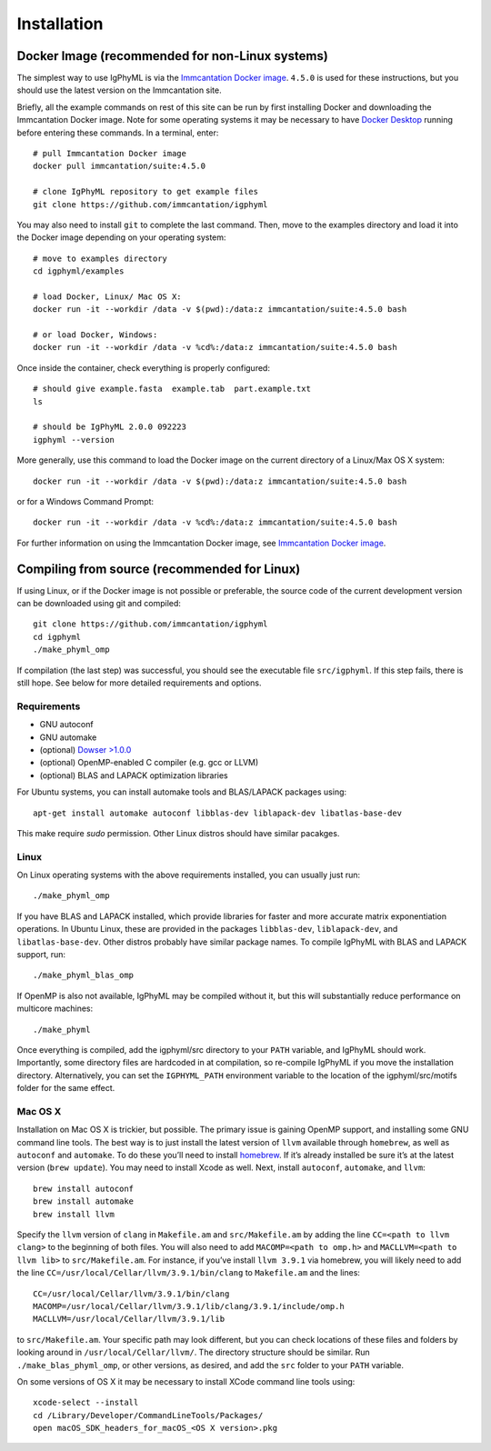 
.. _install:

Installation
================================================================================

.. _docker-image: 

Docker Image (recommended for non-Linux systems)
--------------------------------------------------------------------------------

The simplest way to use IgPhyML is via the 
`Immcantation Docker image <https://immcantation.readthedocs.io/en/stable/docker/intro.html>`__. 
``4.5.0`` is used for these instructions, but you should use the latest version on the Immcantation site.

Briefly, all the example commands on rest of this site can be run by first installing Docker and
downloading the Immcantation Docker image. Note for some operating systems it may be necessary to have 
`Docker Desktop <https://hub.docker.com/editions/community/docker-ce-desktop-windows>`__
running before entering these commands.
In a terminal, enter::

 # pull Immcantation Docker image
 docker pull immcantation/suite:4.5.0

 # clone IgPhyML repository to get example files
 git clone https://github.com/immcantation/igphyml

You may also need to install ``git`` to complete the last command. Then, move to the examples directory and load it into the Docker image depending on your operating system::
 
 # move to examples directory
 cd igphyml/examples

 # load Docker, Linux/ Mac OS X:
 docker run -it --workdir /data -v $(pwd):/data:z immcantation/suite:4.5.0 bash

 # or load Docker, Windows:
 docker run -it --workdir /data -v %cd%:/data:z immcantation/suite:4.5.0 bash

Once inside the container, check everything is properly configured::

 # should give example.fasta  example.tab  part.example.txt
 ls

 # should be IgPhyML 2.0.0 092223
 igphyml --version

More generally, use this command to load the Docker image on the current directory of a Linux/Max OS X system::

 docker run -it --workdir /data -v $(pwd):/data:z immcantation/suite:4.5.0 bash

or for a Windows Command Prompt::

 docker run -it --workdir /data -v %cd%:/data:z immcantation/suite:4.5.0 bash

For further information on using the Immcantation Docker image, see 
`Immcantation Docker image <https://immcantation.readthedocs.io/en/stable/docker/intro.html>`__.

Compiling from source (recommended for Linux)
--------------------------------------------------------------------------------
If using Linux, or if the Docker image is not possible or preferable, the 
source code of the current development version can be downloaded using git and compiled::

    git clone https://github.com/immcantation/igphyml
    cd igphyml
    ./make_phyml_omp 

If compilation (the last step) was successful, you should see the executable file ``src/igphyml``.
If this step fails, there is still hope. See below for more detailed requirements and
options.

Requirements
~~~~~~~~~~~~~~~~~~~~~~~~~~~~~~~~~~~~~~~~~~~~~~~~~~~~~~~~~~~~~~~~~~~~~~~~~~~~~~~~

+ GNU autoconf
+ GNU automake
+ (optional) `Dowser >1.0.0 <https://dowser.readthedocs.io>`__
+ (optional) OpenMP-enabled C compiler (e.g. gcc or LLVM)
+ (optional) BLAS and LAPACK optimization libraries

For Ubuntu systems, you can install automake tools and BLAS/LAPACK packages using::

    apt-get install automake autoconf libblas-dev liblapack-dev libatlas-base-dev

This make require `sudo` permission. Other Linux distros should have similar pacakges.

Linux
~~~~~~~~~~~~~~~~~~~~~~~~~~~~~~~~~~~~~~~~~~~~~~~~~~~~~~~~~~~~~~~~~~~~~~~~~~~~~~~~

On Linux operating systems with the above requirements installed, you can usually just run::

    ./make_phyml_omp

If you have BLAS and LAPACK installed,
which provide libraries for faster and more accurate matrix exponentiation
operations. In Ubuntu Linux, these are provided in the packages
``libblas-dev``, ``liblapack-dev``, and ``libatlas-base-dev``. Other distros probably have
similar package names. To compile IgPhyML with BLAS and LAPACK 
support, run::
 
    ./make_phyml_blas_omp
 
If OpenMP is also not available, IgPhyML may be compiled without it,
but this will substantially reduce performance on multicore machines::
 
    ./make_phyml

Once everything is compiled, add the igphyml/src directory to your
``PATH`` variable, and IgPhyML should work. Importantly, some directory
files are hardcoded in at compilation, so re-compile IgPhyML if you move
the installation directory. Alternatively, you can set the ``IGPHYML_PATH``
environment variable to the location of the igphyml/src/motifs folder for
the same effect.

Mac OS X
~~~~~~~~~~~~~~~~~~~~~~~~~~~~~~~~~~~~~~~~~~~~~~~~~~~~~~~~~~~~~~~~~~~~~~~~~~~~~~~~

Installation on Mac OS X is trickier, but possible. The primary issue
is gaining OpenMP support, and installing some GNU command line tools.
The best way is to just install the latest version of ``llvm``
available through ``homebrew``, as well as ``autoconf`` and
``automake``. To do these you’ll need to install
`homebrew <http://brew.sh/index.html>`_. If it’s already installed be
sure it’s at the latest version (``brew update``). You may need to install
Xcode as well. Next, install ``autoconf``, ``automake``, and ``llvm``::

    brew install autoconf
    brew install automake
    brew install llvm

Specify the ``llvm`` version of ``clang`` in ``Makefile.am`` and
``src/Makefile.am`` by adding the line ``CC=<path to llvm clang>``
to the beginning of both files. You will also need to add
``MACOMP=<path to omp.h>`` and ``MACLLVM=<path to llvm lib>`` to
``src/Makefile.am``. For instance, if you’ve install ``llvm 3.9.1``
via homebrew, you will likely need to add the line
``CC=/usr/local/Cellar/llvm/3.9.1/bin/clang``
to ``Makefile.am`` and the lines::

    CC=/usr/local/Cellar/llvm/3.9.1/bin/clang
    MACOMP=/usr/local/Cellar/llvm/3.9.1/lib/clang/3.9.1/include/omp.h
    MACLLVM=/usr/local/Cellar/llvm/3.9.1/lib

to ``src/Makefile.am``.
Your specific path may look different, but you can check locations
of these files and folders by looking around in
``/usr/local/Cellar/llvm/``. The directory structure should be
similar. Run ``./make_blas_phyml_omp``, or other versions, as desired, and add
the ``src`` folder to your ``PATH`` variable.

On some versions of OS X it may be necessary to install XCode command
line tools using::

    xcode-select --install
    cd /Library/Developer/CommandLineTools/Packages/
    open macOS_SDK_headers_for_macOS_<OS X version>.pkg